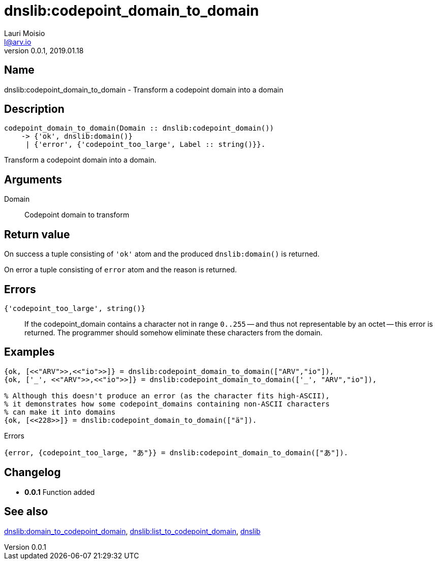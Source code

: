 = dnslib:codepoint_domain_to_domain
Lauri Moisio <l@arv.io>
Version 0.0.1, 2019.01.18
:ext-relative: {outfilesuffix}

== Name

dnslib:codepoint_domain_to_domain - Transform a codepoint domain into a domain

== Description

[source,erlang]
----
codepoint_domain_to_domain(Domain :: dnslib:codepoint_domain())
    -> {'ok', dnslib:domain()}
     | {'error', {'codepoint_too_large', Label :: string()}}.
----

Transform a codepoint domain into a domain.

== Arguments

Domain::

Codepoint domain to transform

== Return value

On success a tuple consisting of `'ok'` atom and the produced `dnslib:domain()` is returned.

On error a tuple consisting of `error` atom and the reason is returned.

== Errors

`{'codepoint_too_large', string()}`::

If the codepoint_domain contains a character not in range `0..255` -- and thus not representable by an octet -- this error is returned. The programmer should somehow eliminate these characters from the domain.

== Examples

[source,erlang]
----
{ok, [<<"ARV">>,<<"io">>]} = dnslib:codepoint_domain_to_domain(["ARV","io"]),
{ok, ['_', <<"ARV">>,<<"io">>]} = dnslib:codepoint_domain_to_domain(['_', "ARV","io"]),

% Although this doesn't produce an error (as the character fits high-ASCII),
% it demonstrates how some codepoint_domains containing non-ASCII characters
% can make it into domains
{ok, [<<228>>]} = dnslib:codepoint_domain_to_domain(["ä"]).
----

.Errors
[source,erlang]
----
{error, {codepoint_too_large, "あ"}} = dnslib:codepoint_domain_to_domain(["あ"]).
----

== Changelog

* *0.0.1* Function added

== See also

link:dnslib.domain_to_codepoint_domain{ext-relative}[dnslib:domain_to_codepoint_domain],
link:dnslib.list_to_codepoint_domain{ext-relative}[dnslib:list_to_codepoint_domain],
link:dnslib{ext-relative}[dnslib]
